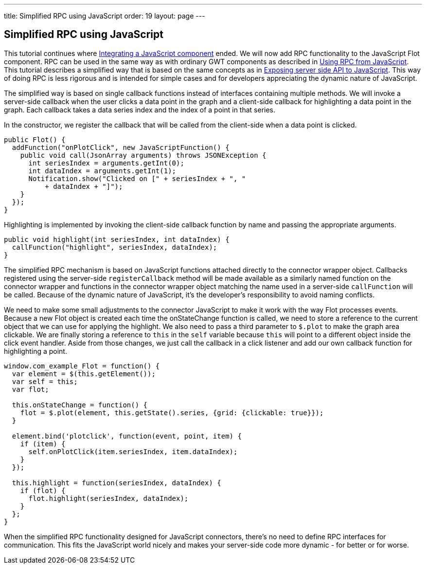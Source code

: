 ---
title: Simplified RPC using JavaScript
order: 19
layout: page
---

[[simplified-rpc-using-javascript]]
Simplified RPC using JavaScript
-------------------------------

This tutorial continues where
<<IntegratingAJavaScriptComponent#integrating-a-javascript-component,
Integrating a JavaScript component>> ended. We will now add RPC 
functionality to the JavaScript Flot component. RPC can be used in the 
same way as with ordinary GWT components as described in 
<<IntegratingAJavaScriptComponent#integrating-a-javascript-component,
Using RPC from JavaScript>>. This tutorial describes a simplified way that is
based on the same concepts as in
<<ExposingServerSideAPIToJavaScript#exposing-server-side-api-to-javascript,
Exposing server side API to JavaScript>>. This way of doing RPC is less 
rigorous and is intended for simple cases and for developers appreciating 
the dynamic nature of JavaScript.

The simplified way is based on single callback functions instead of
interfaces containing multiple methods. We will invoke a server-side
callback when the user clicks a data point in the graph and a
client-side callback for highlighting a data point in the graph. Each
callback takes a data series index and the index of a point in that
series.

In the constructor, we register the callback that will be called from
the client-side when a data point is clicked.

[source,java]
....
public Flot() {
  addFunction("onPlotClick", new JavaScriptFunction() {
    public void call(JsonArray arguments) throws JSONException {
      int seriesIndex = arguments.getInt(0);
      int dataIndex = arguments.getInt(1);
      Notification.show("Clicked on [" + seriesIndex + ", "
          + dataIndex + "]");
    }
  });
}
....

Highlighting is implemented by invoking the client-side callback
function by name and passing the appropriate arguments.

[source,java]
....
public void highlight(int seriesIndex, int dataIndex) {
  callFunction("highlight", seriesIndex, dataIndex);
}
....

The simplified RPC mechanism is based on JavaScript functions attached
directly to the connector wrapper object. Callbacks registered using the
server-side `registerCallback` method will be made available as a
similarly named function on the connector wrapper and functions in the
connector wrapper object matching the name used in a server-side
`callFunction` will be called. Because of the dynamic nature of
JavaScript, it's the developer's responsibility to avoid naming
conflicts.

We need to make some small adjustments to the connector JavaScript to
make it work with the way Flot processes events. Because a new Flot
object is created each time the onStateChange function is called, we
need to store a reference to the current object that we can use for
applying the highlight. We also need to pass a third parameter to
`$.plot` to make the graph area clickable. We are finally storing a
reference to `this` in the `self` variable because `this` will point to
a different object inside the click event handler. Aside from those
changes, we just call the callback in a click listener and add our own
callback function for highlighting a point.

[source,javascript]
....
window.com_example_Flot = function() {
  var element = $(this.getElement());
  var self = this;
  var flot;

  this.onStateChange = function() {
    flot = $.plot(element, this.getState().series, {grid: {clickable: true}});
  }

  element.bind('plotclick', function(event, point, item) {
    if (item) {
      self.onPlotClick(item.seriesIndex, item.dataIndex);
    }
  });

  this.highlight = function(seriesIndex, dataIndex) {
    if (flot) {
      flot.highlight(seriesIndex, dataIndex);
    }
  };
}
....

When the simplified RPC functionality designed for JavaScript
connectors, there's no need to define RPC interfaces for communication.
This fits the JavaScript world nicely and makes your server-side code
more dynamic - for better or for worse.
